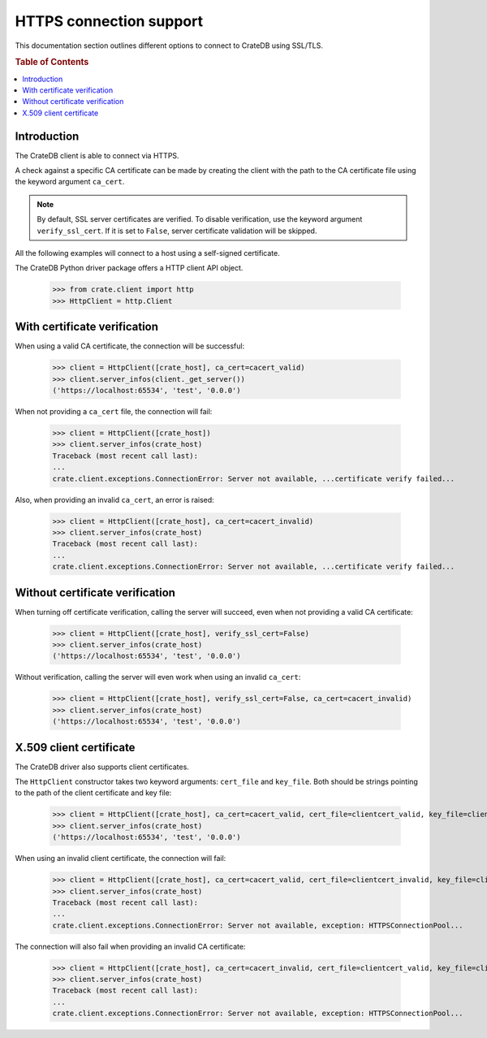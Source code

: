 .. _https_connection:

========================
HTTPS connection support
========================

This documentation section outlines different options to connect to CrateDB
using SSL/TLS.

.. rubric:: Table of Contents

.. contents::
   :local:


Introduction
============

The CrateDB client is able to connect via HTTPS.

A check against a specific CA certificate can be made by creating the client
with the path to the CA certificate file using the keyword argument
``ca_cert``.

.. note::

    By default, SSL server certificates are verified. To disable verification,
    use the keyword argument ``verify_ssl_cert``. If it is set to ``False``,
    server certificate validation will be skipped.

All the following examples will connect to a host using a self-signed
certificate.

The CrateDB Python driver package offers a HTTP client API object.

    >>> from crate.client import http
    >>> HttpClient = http.Client


With certificate verification
=============================

When using a valid CA certificate, the connection will be successful:

    >>> client = HttpClient([crate_host], ca_cert=cacert_valid)
    >>> client.server_infos(client._get_server())
    ('https://localhost:65534', 'test', '0.0.0')

When not providing a ``ca_cert`` file, the connection will fail:

    >>> client = HttpClient([crate_host])
    >>> client.server_infos(crate_host)
    Traceback (most recent call last):
    ...
    crate.client.exceptions.ConnectionError: Server not available, ...certificate verify failed...

Also, when providing an invalid ``ca_cert``, an error is raised:

    >>> client = HttpClient([crate_host], ca_cert=cacert_invalid)
    >>> client.server_infos(crate_host)
    Traceback (most recent call last):
    ...
    crate.client.exceptions.ConnectionError: Server not available, ...certificate verify failed...


Without certificate verification
================================

When turning off certificate verification, calling the server will succeed,
even when not providing a valid CA certificate:

    >>> client = HttpClient([crate_host], verify_ssl_cert=False)
    >>> client.server_infos(crate_host)
    ('https://localhost:65534', 'test', '0.0.0')

Without verification, calling the server will even work when using an invalid
``ca_cert``:

    >>> client = HttpClient([crate_host], verify_ssl_cert=False, ca_cert=cacert_invalid)
    >>> client.server_infos(crate_host)
    ('https://localhost:65534', 'test', '0.0.0')



X.509 client certificate
========================

The CrateDB driver also supports client certificates.

The ``HttpClient`` constructor takes two keyword arguments: ``cert_file`` and
``key_file``. Both should be strings pointing to the path of the client
certificate and key file:

    >>> client = HttpClient([crate_host], ca_cert=cacert_valid, cert_file=clientcert_valid, key_file=clientcert_valid)
    >>> client.server_infos(crate_host)
    ('https://localhost:65534', 'test', '0.0.0')

When using an invalid client certificate, the connection will fail:

    >>> client = HttpClient([crate_host], ca_cert=cacert_valid, cert_file=clientcert_invalid, key_file=clientcert_invalid)
    >>> client.server_infos(crate_host)
    Traceback (most recent call last):
    ...
    crate.client.exceptions.ConnectionError: Server not available, exception: HTTPSConnectionPool...

The connection will also fail when providing an invalid CA certificate:

    >>> client = HttpClient([crate_host], ca_cert=cacert_invalid, cert_file=clientcert_valid, key_file=clientcert_valid)
    >>> client.server_infos(crate_host)
    Traceback (most recent call last):
    ...
    crate.client.exceptions.ConnectionError: Server not available, exception: HTTPSConnectionPool...

